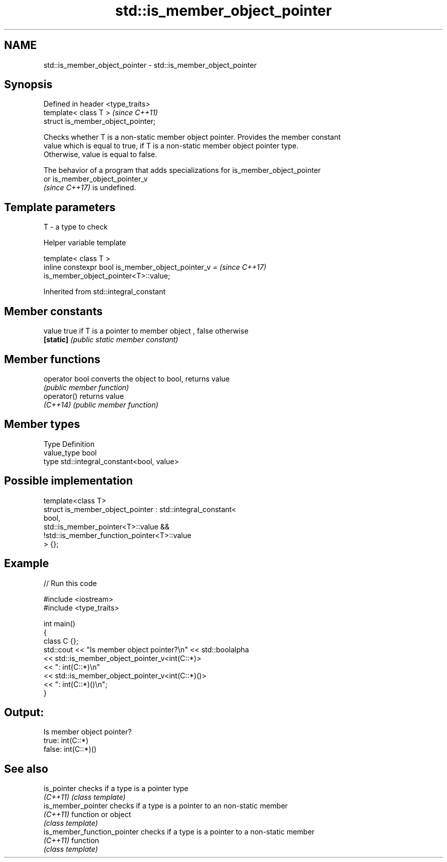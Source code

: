 .TH std::is_member_object_pointer 3 "2022.07.31" "http://cppreference.com" "C++ Standard Libary"
.SH NAME
std::is_member_object_pointer \- std::is_member_object_pointer

.SH Synopsis
   Defined in header <type_traits>
   template< class T >               \fI(since C++11)\fP
   struct is_member_object_pointer;

   Checks whether T is a non-static member object pointer. Provides the member constant
   value which is equal to true, if T is a non-static member object pointer type.
   Otherwise, value is equal to false.

   The behavior of a program that adds specializations for is_member_object_pointer
   or is_member_object_pointer_v
   \fI(since C++17)\fP is undefined.

.SH Template parameters

   T - a type to check

  Helper variable template

   template< class T >
   inline constexpr bool is_member_object_pointer_v =                     \fI(since C++17)\fP
   is_member_object_pointer<T>::value;

Inherited from std::integral_constant

.SH Member constants

   value    true if T is a pointer to member object , false otherwise
   \fB[static]\fP \fI(public static member constant)\fP

.SH Member functions

   operator bool converts the object to bool, returns value
                 \fI(public member function)\fP
   operator()    returns value
   \fI(C++14)\fP       \fI(public member function)\fP

.SH Member types

   Type       Definition
   value_type bool
   type       std::integral_constant<bool, value>

.SH Possible implementation

   template<class T>
   struct is_member_object_pointer : std::integral_constant<
                                         bool,
                                         std::is_member_pointer<T>::value &&
                                         !std::is_member_function_pointer<T>::value
                                     > {};

.SH Example


// Run this code

 #include <iostream>
 #include <type_traits>

 int main()
 {
     class C {};
     std::cout << "Is member object pointer?\\n" << std::boolalpha
               << std::is_member_object_pointer_v<int(C::*)>
               << ": int(C::*)\\n"
               << std::is_member_object_pointer_v<int(C::*)()>
               << ": int(C::*)()\\n";
 }

.SH Output:

 Is member object pointer?
 true: int(C::*)
 false: int(C::*)()

.SH See also

   is_pointer                 checks if a type is a pointer type
   \fI(C++11)\fP                    \fI(class template)\fP
   is_member_pointer          checks if a type is a pointer to an non-static member
   \fI(C++11)\fP                    function or object
                              \fI(class template)\fP
   is_member_function_pointer checks if a type is a pointer to a non-static member
   \fI(C++11)\fP                    function
                              \fI(class template)\fP
